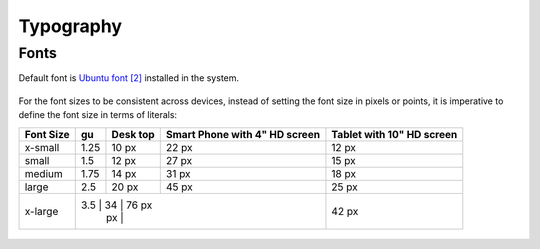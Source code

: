 Typography
==========

Fonts
-----

Default font is `Ubuntu font <https://design.ubuntu.com/font/>`__
`[2] <https://en.wikipedia.org/wiki/Ubuntu_(typeface)>`__ installed in
the system.

.. figure:: /_static/images/humanguide/01.png

For the font sizes to be consistent across devices, instead of setting
the font size in pixels or points, it is imperative to define the font
size in terms of literals:

+---------+------+------+--------------------+----------------------+
| Font    | gu   | Desk | Smart Phone with   | Tablet with 10" HD   |
| Size    |      | top  | 4" HD screen       | screen               |
+=========+======+======+====================+======================+
| x-small | 1.25 | 10   | 22 px              | 12 px                |
|         |      | px   |                    |                      |
+---------+------+------+--------------------+----------------------+
| small   | 1.5  | 12   | 27 px              | 15 px                |
|         |      | px   |                    |                      |
+---------+------+------+--------------------+----------------------+
| medium  | 1.75 | 14   | 31 px              | 18 px                |
|         |      | px   |                    |                      |
+---------+------+------+--------------------+----------------------+
| large   | 2.5  | 20   | 45 px              | 25 px                |
|         |      | px   |                    |                      |
+---------+------+------+--------------------+----------------------+
| x-large | 3.5  | 34   | 76 px              | 42 px                |
|         |      | px   |                    |                      |
+---------+----+------+----------------------+----------------------+

.. figure:: /_static/images/humanguide/02.png
